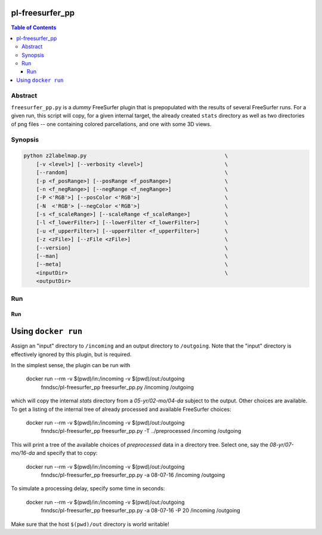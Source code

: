 pl-freesurfer_pp
================

.. image:: https://badge.fury.io/py/freesurfer_pp.svg
    :target: https://badge.fury.io/py/freesurfer_pp

.. image:: https://travis-ci.org/FNNDSC/freesurfer_pp.svg?branch=master
    :target: https://travis-ci.org/FNNDSC/freesurfer_pp

.. image:: https://img.shields.io/badge/python-3.5%2B-blue.svg
    :target: https://badge.fury.io/py/pl-freesurfer_pp

.. contents:: Table of Contents


Abstract
--------

``freesurfer_pp.py`` is a *dummy* FreeSurfer plugin that is prepopulated with the results of several FreeSurfer runs. For a given run, this script will copy, for a given internal target, the already created ``stats`` directory as well as two directories of png files -- one containing colored parcellations, and one with some 3D views.

Synopsis
--------

.. code::

    python z2labelmap.py                                            \
        [-v <level>] [--verbosity <level>]                          \
        [--random]                                                  \
        [-p <f_posRange>] [--posRange <f_posRange>]                 \
        [-n <f_negRange>] [--negRange <f_negRange>]                 \
        [-P <'RGB'>] [--posColor <'RGB'>]                           \
        [-N  <'RGB'> [--negColor <'RGB'>]                           \
        [-s <f_scaleRange>] [--scaleRange <f_scaleRange>]           \
        [-l <f_lowerFilter>] [--lowerFilter <f_lowerFilter>]        \
        [-u <f_upperFilter>] [--upperFilter <f_upperFilter>]        \
        [-z <zFile>] [--zFile <zFile>]                              \
        [--version]                                                 \
        [--man]                                                     \
        [--meta]                                                    \
        <inputDir>                                                  \
        <outputDir> 

Run
----



Run
***

Using ``docker run``
====================

Assign an "input" directory to ``/incoming`` and an output directory to ``/outgoing``. Note that the "input" directory is effectively ignored by this plugin, but is required.

In the simplest sense, the plugin can be run with

    docker run --rm -v $(pwd)/in:/incoming -v $(pwd)/out:/outgoing   \
            fnndsc/pl-freesurfer_pp freesurfer_pp.py \
            /incoming /outgoing

which will copy the internal `stats` directory from a `05-yr/02-mo/04-da` subject to the output. Other choices are available. To get a listing of the internal tree of already processed and available FreeSurfer choices:

    docker run --rm -v $(pwd)/in:/incoming -v $(pwd)/out:/outgoing   \
            fnndsc/pl-freesurfer_pp freesurfer_pp.py \
            -T ../preprocessed \
            /incoming /outgoing

This will print a tree of the available choices of `preprocessed` data in a directory tree. Select one, say the `08-yr/07-mo/16-da` and specify that to copy:

    docker run --rm -v $(pwd)/in:/incoming -v $(pwd)/out:/outgoing   \
            fnndsc/pl-freesurfer_pp freesurfer_pp.py \
            -a 08-07-16 \
            /incoming /outgoing

To simulate a processing delay, specify some time in seconds:

    docker run --rm -v $(pwd)/in:/incoming -v $(pwd)/out:/outgoing   \
            fnndsc/pl-freesurfer_pp freesurfer_pp.py \
            -a 08-07-16 \
            -P 20 \
            /incoming /outgoing

Make sure that the host ``$(pwd)/out`` directory is world writable!

